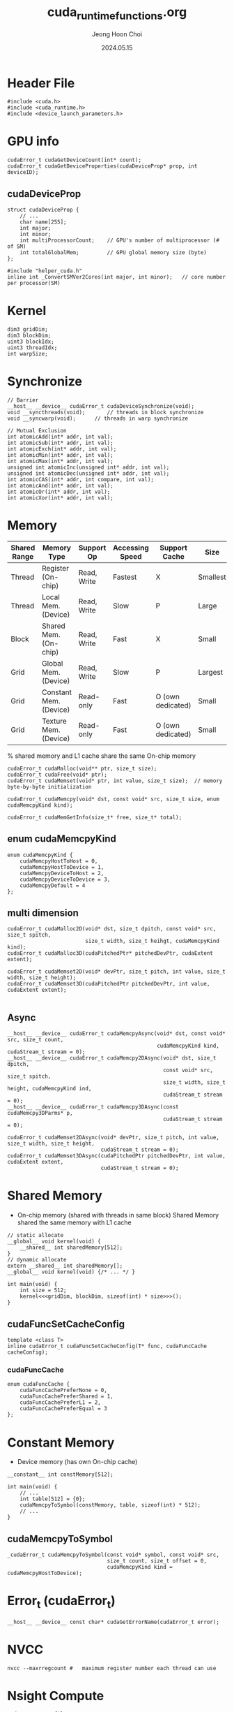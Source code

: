 #+TITLE: cuda_runtime_functions.org
#+AUTHOR: Jeong Hoon Choi
#+DATE: 2024.05.15

* Header File
#+begin_src C++
#include <cuda.h>
#include <cuda_runtime.h>
#include <device_launch_parameters.h>
#+end_src

* GPU info
#+begin_src C++
cudaError_t cudaGetDeviceCount(int* count);
cudaError_t cudaGetDeviceProperties(cudaDeviceProp* prop, int deviceID);
#+end_src
** cudaDeviceProp
#+begin_src C++
struct cudaDeviceProp {
	// ...
	char name[255];
	int major;
	int minor;
	int multiProcessorCount;	// GPU's number of multiprocessor (# of SM)
	int totalGlobalMem;			// GPU global memory size (byte)
};

#include "helper_cuda.h"
inline int _ConvertSMVer2Cores(int major, int minor);	// core number per processor(SM)
#+end_src

* Kernel
#+begin_src C++
dim3 gridDim;
dim3 blockDim;
uint3 blockIdx;
uint3 threadIdx;
int warpSize;
#+end_src

* Synchronize
#+begin_src C++
// Barrier
__host__ __device__ cudaError_t cudaDeviceSynchronize(void);
void __syncthreads(void);		// threads in block synchronize
void __syncwarp(void);		// threads in warp synchronize

// Mutual Exclusion
int atomicAdd(int* addr, int val);
int atomicSub(int* addr, int val);
int atomicExch(int* addr, int val);
int atomicMin(int* addr, int val);
int atomicMax(int* addr, int val);
unsigned int atomicInc(unsigned int* addr, int val);
unsigned int atomicDec(unsigned int* addr, int val);
int atomicCAS(int* addr, int compare, int val);
int atomicAnd(int* addr, int val);
int atomicOr(int* addr, int val);
int atomicXor(int* addr, int val);
#+end_src

* Memory
| Shared Range | Memory Type            | Support Op  | Accessing Speed | Support Cache     | Size     |
|--------------+------------------------+-------------+-----------------+-------------------+----------|
| Thread       | Register (On-chip)     | Read, Write | Fastest         | X                 | Smallest |
| Thread       | Local Mem. (Device)    | Read, Write | Slow            | P                 | Large    |
| Block        | Shared Mem. (On-chip)  | Read, Write | Fast            | X                 | Small    |
| Grid         | Global Mem. (Device)   | Read, Write | Slow            | P                 | Largest  |
| Grid         | Constant Mem. (Device) | Read-only   | Fast            | O (own dedicated) | Small    |
| Grid         | Texture Mem. (Device)  | Read-only   | Fast            | O (own dedicated) | Small    |
 % shared memory and L1 cache share the same On-chip memory

#+begin_src c++
cudaError_t cudaMalloc(void** ptr, size_t size);
cudaError_t cudaFree(void* ptr);
cudaError_t cudaMemset(void* ptr, int value, size_t size);	// memory byte-by-byte initialization

cudaError_t cudaMemcpy(void* dst, const void* src, size_t size, enum cudaMemcpyKind kind);

cudaError_t cudaMemGetInfo(size_t* free, size_t* total);
#+end_src
** enum cudaMemcpyKind
#+begin_src C++
enum cudaMemcpyKind {
	cudaMemcpyHostToHost = 0,
	cudaMemcpyHostToDevice = 1,
	cudaMemcpyDeviceToHost = 2,
	cudaMemcpyDeviceToDevice = 3,
	cudaMemcpyDefault = 4
};
#+end_src
** multi dimension
#+begin_src C++
cudaError_t cudaMalloc2D(void* dst, size_t dpitch, const void* src, size_t spitch,
						 size_t width, size_t heihgt, cudaMemcpyKind kind);
cudaError_t cudaMalloc3D(cudaPitchedPtr* pitchedDevPtr, cudaExtent extent);

cudaError_t cudaMemset2D(void* devPtr, size_t pitch, int value, size_t width, size_t height);
cudaError_t cudaMemset3D(cudaPitchedPtr pitchedDevPtr, int value, cudaExtent extent);

#+end_src
** Async
#+begin_src C++
__host__ __device__ cudaError_t cudaMemcpyAsync(void* dst, const void* src, size_t count,
												cudaMemcpyKind kind, cudaStream_t stream = 0);
__host__ __device__ cudaError_t cudaMemcpy2DAsync(void* dst, size_t dpitch,
												  const void* src, size_t spitch,
												  size_t width, size_t height, cudaMemcpyKind ind,
												  cudaStream_t stream = 0);
__host__ __device__ cudaError_t cudaMemcpy3DAsync(const cudaMemcpy3DParms* p,
												  cudaStream_t stream = 0);

cudaError_t cudaMemset2DAsync(void* devPtr, size_t pitch, int value, size_t width, size_t height,
							  cudaStream_t stream = 0);
cudaError_t cudaMemset3DAsync(cudaPitchedPtr pitchedDevPtr, int value, cudaExtent extent,
							  cudaStream_t stream = 0);
#+end_src

* Shared Memory
- On-chip memory (shared with threads in same block)
  Shared Memory shared the same memory with L1 cache
#+begin_src C++
// static allocate
__global__ void kernel(void) {
	__shared__ int sharedMemory[512];
}
// dynamic allocate
extern __shared__ int sharedMemory[];
__global__ void kernel(void) {/* ... */ }

int main(void) {
	int size = 512;
	kernel<<<gridDim, blockDim, sizeof(int) * size>>>();
}
#+end_src
** cudaFuncSetCacheConfig
#+begin_src C++
template <class T>
inline cudaError_t cudaFuncSetCacheConfig(T* func, cudaFuncCache cacheConfig);
#+end_src
*** cudaFuncCache
#+begin_src C++
enum cudaFuncCache {
	cudaFuncCachePreferNone = 0,
	cudaFuncCachePreferShared = 1,
	cudaFuncCachePreferL1 = 2,
	cudaFuncCachePreferEqual = 3
};
#+end_src

* Constant Memory
- Device memory (has own On-chip cache)
#+begin_src C++
__constant__ int constMemory[512];

int main(void) {
	// ...
	int table[512] = {0};
	cudaMemcpyToSymbol(constMemory, table, sizeof(int) * 512);
	// ...
}
#+end_src
** cudaMemcpyToSymbol
#+begin_src C++
_cudaError_t cudaMemcpyToSymbol(const void* symbol, const void* src,
								size_t count, size_t offset = 0,
								cudaMemcpyKind kind = cudaMemcpyHostToDevice);
#+end_src

* Error_t (cudaError_t)
#+begin_src C++
__host__ __device__ const char* cudaGetErrorName(cudaError_t error);
#+end_src

* NVCC
#+begin_src shell
nvcc --maxrregcount #	maximum register number each thread can use
#+end_src

* Nsight Compute
#+begin_src shell
sudo ncu -o profile <exec>
#+end_src
